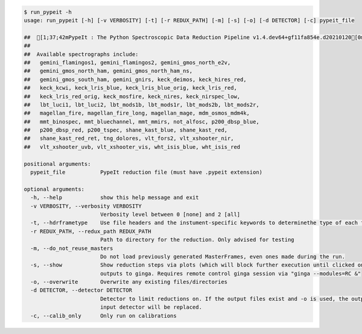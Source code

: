 .. code-block:: console

    $ run_pypeit -h
    usage: run_pypeit [-h] [-v VERBOSITY] [-t] [-r REDUX_PATH] [-m] [-s] [-o] [-d DETECTOR] [-c] pypeit_file
    
    ##  [1;37;42mPypeIt : The Python Spectroscopic Data Reduction Pipeline v1.4.dev64+gf11fa854e.d20210120[0m
    ##  
    ##  Available spectrographs include:
    ##   gemini_flamingos1, gemini_flamingos2, gemini_gmos_north_e2v,
    ##   gemini_gmos_north_ham, gemini_gmos_north_ham_ns,
    ##   gemini_gmos_south_ham, gemini_gnirs, keck_deimos, keck_hires_red,
    ##   keck_kcwi, keck_lris_blue, keck_lris_blue_orig, keck_lris_red,
    ##   keck_lris_red_orig, keck_mosfire, keck_nires, keck_nirspec_low,
    ##   lbt_luci1, lbt_luci2, lbt_mods1b, lbt_mods1r, lbt_mods2b, lbt_mods2r,
    ##   magellan_fire, magellan_fire_long, magellan_mage, mdm_osmos_mdm4k,
    ##   mmt_binospec, mmt_bluechannel, mmt_mmirs, not_alfosc, p200_dbsp_blue,
    ##   p200_dbsp_red, p200_tspec, shane_kast_blue, shane_kast_red,
    ##   shane_kast_red_ret, tng_dolores, vlt_fors2, vlt_xshooter_nir,
    ##   vlt_xshooter_uvb, vlt_xshooter_vis, wht_isis_blue, wht_isis_red
    
    positional arguments:
      pypeit_file           PypeIt reduction file (must have .pypeit extension)
    
    optional arguments:
      -h, --help            show this help message and exit
      -v VERBOSITY, --verbosity VERBOSITY
                            Verbosity level between 0 [none] and 2 [all]
      -t, --hdrframetype    Use file headers and the instument-specific keywords to determinethe type of each frame
      -r REDUX_PATH, --redux_path REDUX_PATH
                            Path to directory for the reduction. Only advised for testing
      -m, --do_not_reuse_masters
                            Do not load previously generated MasterFrames, even ones made during the run.
      -s, --show            Show reduction steps via plots (which will block further execution until clicked on) and
                            outputs to ginga. Requires remote control ginga session via "ginga --modules=RC &"
      -o, --overwrite       Overwrite any existing files/directories
      -d DETECTOR, --detector DETECTOR
                            Detector to limit reductions on. If the output files exist and -o is used, the outputs for the
                            input detector will be replaced.
      -c, --calib_only      Only run on calibrations
    